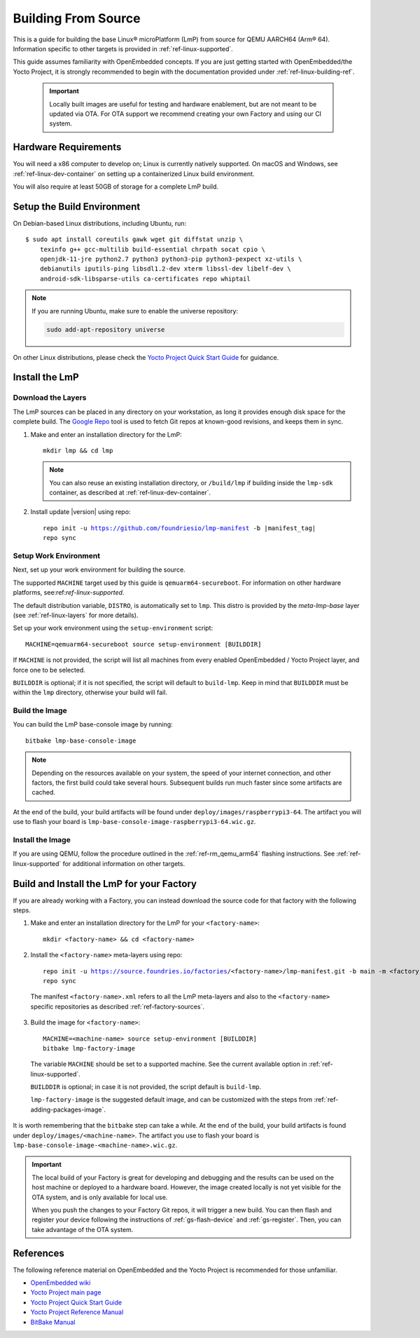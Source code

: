 .. highlight:: sh

.. _ref-linux-building:

Building From Source
====================

This is a guide for building the base Linux® microPlatform (LmP) from source for QEMU AARCH64 (Arm® 64).
Information specific to other targets is provided in :ref:`ref-linux-supported`.

This guide assumes familiarity with OpenEmbedded concepts.
If you are just getting started with OpenEmbedded/the Yocto Project, it is strongly recommended to begin with the documentation provided under :ref:`ref-linux-building-ref`.

 .. important::

  Locally built images are useful for testing and hardware enablement, but are not meant to be updated via OTA.
  For OTA support we recommend creating your own Factory and using our CI system.

.. _ref-linux-building-hw:

Hardware Requirements
---------------------

You will need a x86 computer to develop on;
Linux is currently natively supported.
On macOS and Windows, see :ref:`ref-linux-dev-container` on setting up a containerized Linux build environment.

You will also require at least 50GB of storage for a complete LmP build.

Setup the Build Environment
---------------------------

On Debian-based Linux distributions, including Ubuntu, run::

   $ sudo apt install coreutils gawk wget git diffstat unzip \
       texinfo g++ gcc-multilib build-essential chrpath socat cpio \
       openjdk-11-jre python2.7 python3 python3-pip python3-pexpect xz-utils \
       debianutils iputils-ping libsdl1.2-dev xterm libssl-dev libelf-dev \
       android-sdk-libsparse-utils ca-certificates repo whiptail

.. note::

   If you are running Ubuntu, make sure to enable the universe repository:

   .. code-block:: none

      sudo add-apt-repository universe

On other Linux distributions, please check the `Yocto Project Quick Start Guide`_ for guidance.

.. _ref-linux-building-install:

Install the LmP
---------------

Download the Layers
^^^^^^^^^^^^^^^^^^^^

The LmP sources can be placed in any directory on your workstation, as long it provides enough disk space for the complete build.
The `Google Repo`_ tool is used to fetch Git repos at known-good revisions, and keeps them in sync.

#. Make and enter an installation directory for the LmP::

     mkdir lmp && cd lmp

   .. note::

      You can also reuse an existing installation directory, or ``/build/lmp``
      if building inside the ``lmp-sdk`` container, as described at :ref:`ref-linux-dev-container`.

#. Install update |version| using repo:

   .. parsed-literal::

      repo init -u https://github.com/foundriesio/lmp-manifest -b |manifest_tag|
      repo sync

Setup Work Environment
^^^^^^^^^^^^^^^^^^^^^^

Next, set up your work environment for building the source.

The supported ``MACHINE`` target used by this guide is ``qemuarm64-secureboot``.
For information on other hardware platforms, see:ref:`ref-linux-supported`.

The default distribution variable, ``DISTRO``, is automatically set to ``lmp``.
This distro is provided by the `meta-lmp-base` layer (see :ref:`ref-linux-layers` for more details).

Set up your work environment using the ``setup-environment`` script::

  MACHINE=qemuarm64-secureboot source setup-environment [BUILDDIR]

If ``MACHINE`` is not provided, the script will list all machines from every enabled OpenEmbedded / Yocto Project layer, and force one to be selected.

``BUILDDIR`` is optional; if it is not specified, the script will default to ``build-lmp``.
Keep in mind that ``BUILDDIR`` must be within the ``lmp`` directory, otherwise your build will fail.

Build the Image
^^^^^^^^^^^^^^^

You can build the LmP base-console image by running::

  bitbake lmp-base-console-image

.. note::

   Depending on the resources available on your system, the speed of your internet connection, and other factors, the first build could take several hours.
   Subsequent builds run much faster since some artifacts are cached.

At the end of the build, your build artifacts will be found under ``deploy/images/raspberrypi3-64``.
The artifact you will use to flash your board is ``lmp-base-console-image-raspberrypi3-64.wic.gz``.

Install the Image
^^^^^^^^^^^^^^^^^

If you are using QEMU, follow the procedure outlined in the :ref:`ref-rm_qemu_arm64` flashing instructions.
See :ref:`ref-linux-supported` for additional information on other targets.

.. _ref-linux-building-ref:

Build and Install the LmP for your Factory
------------------------------------------

If you are already working with a Factory, you can instead download the source code for that factory with the following steps.

1. Make and enter an installation directory for the LmP for your ``<factory-name>``::

     mkdir <factory-name> && cd <factory-name>

2.  Install the ``<factory-name>`` meta-layers using repo:

   .. parsed-literal::

      repo init -u https://source.foundries.io/factories/<factory-name>/lmp-manifest.git -b main -m <factory-name>.xml
      repo sync

   The manifest ``<factory-name>.xml`` refers to all the LmP meta-layers and also to the ``<factory-name>`` specific repositories as described :ref:`ref-factory-sources`.

3.  Build the image for ``<factory-name>``:

   .. parsed-literal::

      MACHINE=<machine-name> source setup-environment [BUILDDIR]
      bitbake lmp-factory-image

   The variable ``MACHINE`` should be set to a supported machine.
   See the current available option in :ref:`ref-linux-supported`.

   ``BUILDDIR`` is optional; in case it is not provided, the script default is ``build-lmp``.

   ``lmp-factory-image`` is the suggested default image, and can be customized with the steps from :ref:`ref-adding-packages-image`.

It is worth remembering that the ``bitbake`` step can take a while.
At the end of the build, your build artifacts is found under ``deploy/images/<machine-name>``.
The artifact you use to flash your board is ``lmp-base-console-image-<machine-name>.wic.gz``.

.. important::

   The local build of your Factory is great for developing and debugging and the results can be used on the host machine or deployed to a hardware board.
   However, the image created locally is not yet visible for the OTA system, and is only available for local use.

   When you push the changes to your Factory Git repos, it will trigger a new build.
   You can then flash and register your device following the instructions of :ref:`gs-flash-device` and :ref:`gs-register`.
   Then, you can take advantage of the OTA system.

References
----------

The following reference material on OpenEmbedded and the Yocto Project is recommended for those unfamiliar.

- `OpenEmbedded wiki`_
- `Yocto Project main page`_
- `Yocto Project Quick Start Guide`_
- `Yocto Project Reference Manual`_
- `BitBake Manual`_

.. _OpenEmbedded wiki:
    https://www.openembedded.org/wiki/Main_Page
.. _Yocto Project main page:
   https://www.yoctoproject.org/
.. _Yocto Project Quick Start Guide:
   https://docs.yoctoproject.org/kirkstone/brief-yoctoprojectqs/
.. _Yocto Project Reference Manual:
   https://docs.yoctoproject.org/kirkstone/ref-manual/
.. _BitBake Manual:
   https://docs.yoctoproject.org/bitbake/

.. _Google Repo:
   https://source.android.com/docs/setup/create/repo
